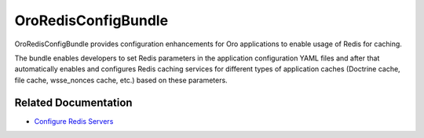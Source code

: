 .. _bundle-docs-platform-redis-bundle:

OroRedisConfigBundle
====================

OroRedisConfigBundle provides configuration enhancements for Oro applications to enable usage of Redis for caching.

The bundle enables developers to set Redis parameters in the application configuration YAML files and after that automatically enables and configures Redis caching services for different types of application caches (Doctrine cache, file cache, wsse_nonces cache, etc.) based on these parameters.

Related Documentation
---------------------

* `Configure Redis Servers <https://github.com/oroinc/redis-config#configure-redis-servers>`__
